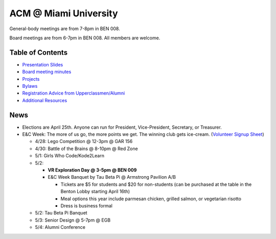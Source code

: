 ACM @ Miami University
======================

General-body meetings are from 7-8pm in BEN 008.

Board meetings are from 6-7pm in BEN 008. All members are welcome.

Table of Contents
-----------------

* `Presentation Slides <General-body%20Meetings/>`_
* `Board meeting minutes <Board%20Meeting%20Minutes/>`_
* `Projects <Projects/>`_
* `Bylaws <Bylaws/>`_
* `Registration Advice from Upperclassmen/Alumni
  <Registration%20Advice%20from%20Upperclassmen%20%26%20Alumni/>`_
* `Additional Resources <Resources/>`_

News
----

.. _Volunteer Signup Sheet: https://docs.google.com/spreadsheets/d/1OWe5y-Oc25CP0rS2eyURkfCHVjNBCiuBxhXyzM5CBlY/edit?usp=sharing

* Elections are April 25th. Anyone can run for President, Vice-President,
  Secretary, or Treasurer.
* E&C Week: The more of us go, the more points we get.
  The winning club gets ice-cream.
  (`Volunteer Signup Sheet`_)

  * 4/28: Lego Competition @ 12-3pm @ GAR 156
  * 4/30: Battle of the Brains @ 8-10pm @ Red Zone
  * 5/1: Girls Who Code/Kode2Learn
  * 5/2:

    * **VR Exploration Day @ 3-5pm @ BEN 009**
    * E&C Week Banquet by Tau Beta Pi @ Armstrong Pavilion A/B

      * Tickets are $5 for students and $20 for non-students
        (can be purchased at the table in the Benton Lobby starting April 16th)
      * Meal options this year include parmesan chicken, grilled salmon, or
        vegetarian risotto
      * Dress is business formal

  * 5/2: Tau Beta Pi Banquet
  * 5/3: Senior Design @ 5-7pm @ EGB
  * 5/4: Alumni Conference
